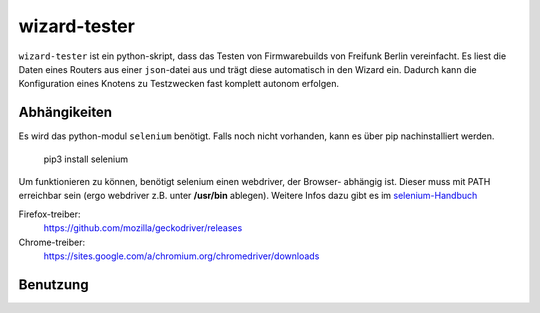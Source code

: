 wizard-tester
=============

``wizard-tester`` ist ein python-skript, dass das Testen von Firmwarebuilds
von Freifunk Berlin vereinfacht. Es liest die Daten eines Routers aus einer
``json``-datei aus und trägt diese automatisch in den Wizard ein. Dadurch
kann die Konfiguration eines Knotens zu Testzwecken fast komplett autonom
erfolgen.

Abhängikeiten
^^^^^^^^^^^^^

Es wird das python-modul ``selenium`` benötigt. Falls noch nicht vorhanden,
kann es über pip nachinstalliert werden.

    pip3 install selenium

Um funktionieren zu können, benötigt selenium einen webdriver, der Browser-
abhängig ist. Dieser muss mit PATH erreichbar sein (ergo webdriver z.B. unter
**/usr/bin** ablegen). Weitere Infos dazu gibt es im `selenium-Handbuch <https://selenium-python.readthedocs.io/installation.html#drivers>`_

Firefox-treiber:
    https://github.com/mozilla/geckodriver/releases

Chrome-treiber:
    https://sites.google.com/a/chromium.org/chromedriver/downloads
    
Benutzung
^^^^^^^^^

